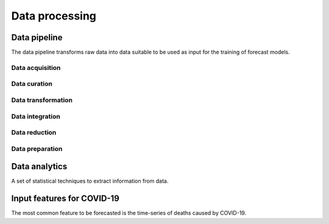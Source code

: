 Data processing
###############

Data pipeline
*************

The data pipeline transforms raw data into data suitable to be used as input for the training of forecast models.

Data acquisition
================

Data curation
=============

Data transformation
===================

Data integration
================

Data reduction
==============

Data preparation
================

Data analytics
**************

A set of statistical techniques to extract information from data.

Input features for COVID-19
***************************

The most common feature to be forecasted is the time-series of deaths caused by COVID-19.

.. csv-table:: Input features COVID-19 forecast
   :file: tables/input_features.csv
   :widths: 30
   :header-rows: 1